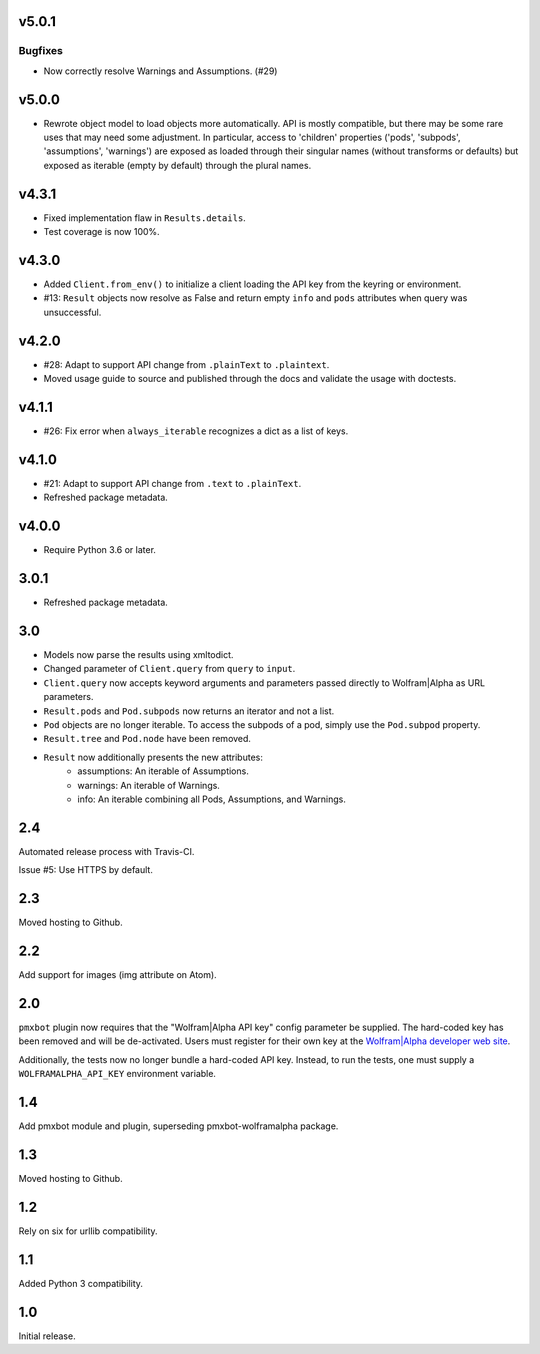 v5.0.1
======

Bugfixes
--------

- Now correctly resolve Warnings and Assumptions. (#29)


v5.0.0
======

* Rewrote object model to load objects more automatically.
  API is mostly compatible, but there may be some rare
  uses that may need some adjustment. In particular,
  access to 'children' properties ('pods', 'subpods',
  'assumptions', 'warnings') are exposed as loaded through
  their singular names (without transforms or defaults) but
  exposed as iterable (empty by default) through the plural
  names.

v4.3.1
======

* Fixed implementation flaw in ``Results.details``.
* Test coverage is now 100%.

v4.3.0
======

* Added ``Client.from_env()`` to initialize a client loading the
  API key from the keyring or environment.
* #13: ``Result`` objects now resolve as False and return empty
  ``info`` and ``pods`` attributes when query was unsuccessful.

v4.2.0
======

* #28: Adapt to support API change from ``.plainText`` to
  ``.plaintext``.
* Moved usage guide to source and published through the docs
  and validate the usage with doctests.

v4.1.1
======

* #26: Fix error when ``always_iterable`` recognizes a dict
  as a list of keys.

v4.1.0
======

* #21: Adapt to support API change from ``.text`` to ``.plainText``.
* Refreshed package metadata.

v4.0.0
======

* Require Python 3.6 or later.

3.0.1
=====

* Refreshed package metadata.

3.0
===

* Models now parse the results using xmltodict.
* Changed parameter of ``Client.query`` from
  ``query`` to ``input``.
* ``Client.query`` now accepts keyword arguments
  and parameters passed directly to Wolfram|Alpha
  as URL parameters.
* ``Result.pods`` and ``Pod.subpods`` now returns
  an iterator and not a list.
* ``Pod`` objects are no longer iterable. To access
  the subpods of a pod, simply use the ``Pod.subpod``
  property.
* ``Result.tree`` and ``Pod.node`` have been removed.
* ``Result`` now additionally presents the new attributes:
    - assumptions: An iterable of Assumptions.
    - warnings: An iterable of Warnings.
    - info: An iterable combining all Pods, Assumptions,
      and Warnings.

2.4
===

Automated release process with Travis-CI.

Issue #5: Use HTTPS by default.

2.3
===

Moved hosting to Github.

2.2
===

Add support for images (img attribute on Atom).

2.0
===

``pmxbot`` plugin now requires that the "Wolfram|Alpha API key"
config parameter be supplied. The hard-coded key has been
removed and will be de-activated. Users must register for their
own key at the `Wolfram|Alpha developer web site
<https://developer.wolframalpha.com>`_.

Additionally, the tests now no longer bundle a hard-coded API
key. Instead, to run the tests, one must supply a
``WOLFRAMALPHA_API_KEY`` environment variable.

1.4
===

Add pmxbot module and plugin, superseding pmxbot-wolframalpha package.

1.3
===

Moved hosting to Github.

1.2
===

Rely on six for urllib compatibility.

1.1
===

Added Python 3 compatibility.

1.0
===

Initial release.
